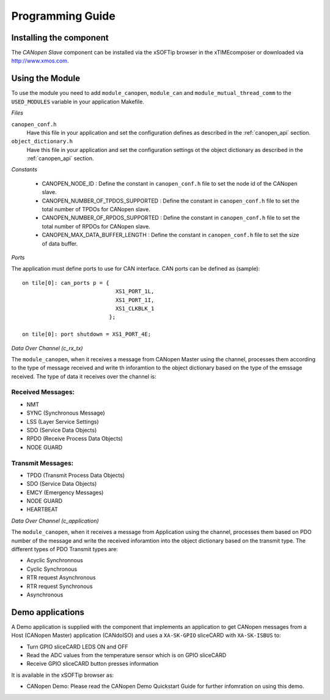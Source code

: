 Programming Guide=================Installing the component------------------------The *CANopen Slave* component can be installed via the xSOFTip browser in the xTIMEcomposer or downloaded via http://www.xmos.com.Using the Module----------------To use the module you need to add ``module_canopen``, ``module_can`` and ``module_mutual_thread_comm``  to the ``USED_MODULES`` variable in your application Makefile.*Files*``canopen_conf.h``   Have this file in your application and set the configuration defines as described in the :ref:`canopen_api` section.   ``object_dictionary.h``   Have this file in your application and set the configuration settings ot the object dictionary as described in the :ref:`canopen_api` section.   *Constants* - CANOPEN_NODE_ID : Define the constant in ``canopen_conf.h`` file to set the node id of the CANopen slave. - CANOPEN_NUMBER_OF_TPDOS_SUPPORTED : Define the constant in ``canopen_conf.h`` file to set the total number of TPDOs for CANopen slave. - CANOPEN_NUMBER_OF_RPDOS_SUPPORTED : Define the constant in ``canopen_conf.h`` file to set the total number of RPDOs for CANopen slave. - CANOPEN_MAX_DATA_BUFFER_LENGTH : Define the constant in ``canopen_conf.h`` file to set the size of data buffer. *Ports*The application must define ports to use for CAN interface. CAN ports can be defined as (sample)::    on tile[0]: can_ports p = {                                XS1_PORT_1L,                                 XS1_PORT_1I,                                 XS1_CLKBLK_1                              };                                 on tile[0]: port shutdown = XS1_PORT_4E;     *Data Over Channel (c_rx_tx)*The ``module_canopen``, when it receives a message from CANopen Master using the channel, processes them according to the type of message received and write th inforamtion to the object dictionary based on the type of the emssage received. The type of data it receives over the channel is:Received Messages:++++++++++++++++++- NMT - SYNC (Synchronous Message)- LSS (Layer Service Settings)- SDO (Service Data Objects)- RPDO (Receive Process Data Objects)- NODE GUARDTransmit Messages:++++++++++++++++++- TPDO (Transmit Process Data Objects)- SDO (Service Data Objects)- EMCY (Emergency Messages)- NODE GUARD - HEARTBEAT *Data Over Channel (c_application)*The ``module_canopen``, when it receives a message from Application using the channel, processes them based on PDO number of the message and write the received inforamtion into the object dictionary based on the transmit type. The different types of PDO Transmit types are:- Acyclic Synchronnous- Cyclic Synchronous- RTR request Asynchronous- RTR request Synchronous- Asynchronous   Demo applications-----------------A Demo application is supplied with the component that implements an application to get CANopen messages from a Host (CANopen Master) application (CANdoISO) and uses a ``XA-SK-GPIO`` sliceCARD with ``XA-SK-ISBUS`` to:- Turn GPIO sliceCARD LEDS ON and OFF- Read the ADC values from the temperature sensor which is on GPIO sliceCARD- Receive GPIO sliceCARD button presses informationIt is available in the xSOFTip browser as:- CANopen Demo: Please read the CANopen Demo Quickstart Guide for further infomration on using this demo.